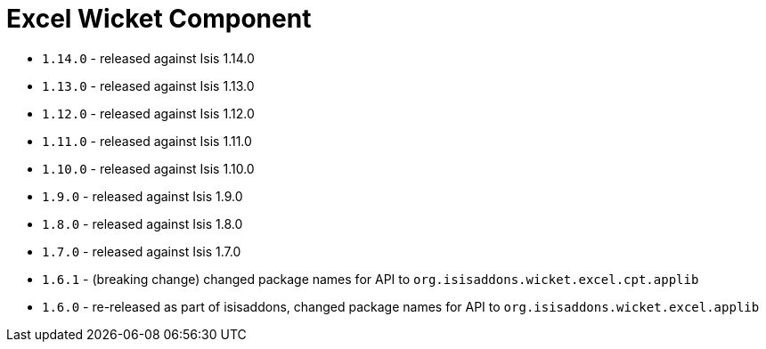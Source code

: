 [[_wkt_excel]]
= Excel Wicket Component
:_basedir: ../../../
:_imagesdir: images/

* `1.14.0` - released against Isis 1.14.0
* `1.13.0` - released against Isis 1.13.0
* `1.12.0` - released against Isis 1.12.0
* `1.11.0` - released against Isis 1.11.0
* `1.10.0` - released against Isis 1.10.0
* `1.9.0` - released against Isis 1.9.0
* `1.8.0` - released against Isis 1.8.0
* `1.7.0` - released against Isis 1.7.0
* `1.6.1` - (breaking change) changed package names for API to `org.isisaddons.wicket.excel.cpt.applib`
* `1.6.0` - re-released as part of isisaddons, changed package names for API to `org.isisaddons.wicket.excel.applib`

